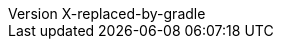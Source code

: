 // Metadata
:author: Peter Niederwieser, Leonard Brünings, The Spock Framework Team
:revnumber: X-replaced-by-gradle
// Settings
:sectlinks: true
:docinfo: shared
:icons: font
// URL base stuff
:gwc-base: https://groovyconsole.dev
:github-base: https://github.com/spockframework/spock
:github-blob-base: {github-base}/blob
:commit-ish: master
// source java dir
:base-sourcedir-java: spock-specs/src/test/java/org/spockframework
:sourcedir-java: ../{base-sourcedir-java}
:github-sourcedir-java: {github-blob-base}/{commit-ish}/{base-sourcedir-java}
// source dir
:base-sourcedir: spock-specs/src/test/groovy/org/spockframework/docs
:sourcedir: ../{base-sourcedir}
:github-sourcedir: {github-blob-base}/{commit-ish}/{base-sourcedir}
// snapshot dir
:base-snapshotdir: spock-specs/src/test/resources/snapshots/org/spockframework/docs
:snapshotdir: ../{base-snapshotdir}
:github-snapshotdir: {github-blob-base}/{commit-ish}/{base-snapshotdir}
// Spring source dir
:base-sourcedir-spring: spock-spring/src/test/groovy/org/spockframework/spring/docs
:sourcedir-spring: ../{base-sourcedir-spring}
:github-sourcedir-spring: {github-blob-base}/{commit-ish}/{base-sourcedir-spring}
// Spring resource dir
:base-resourcedir-spring: spock-spring/src/test/resources/org/spockframework/spring/docs
:resourcedir-spring: ../{base-resourcedir-spring}
:github-resourcedir-spring: {github-blob-base}/{commit-ish}/{base-resourcedir-spring}
// Spring Boot source dir
:base-sourcedir-spring-boot: spock-spring/boot2-test/src/test/groovy/org/spockframework/boot2
:sourcedir-spring-boot: ../{base-sourcedir-spring-boot}
:github-sourcedir-spring-boot: {github-blob-base}/{commit-ish}/{base-sourcedir-spring-boot}
// Common Includes
:spock-example-project: https://github.com/spockframework/spock-example
